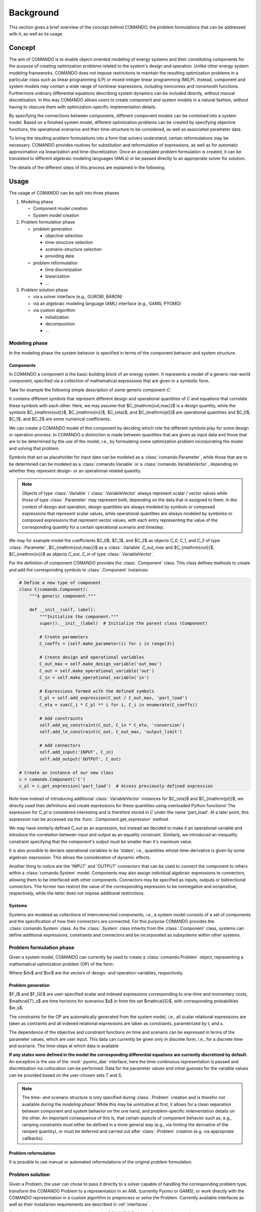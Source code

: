 .. This file is part of the COMANDO project which is released under the MIT
.. license. See file LICENSE for full license details.
..
.. AUTHOR: Marco Langiu
.. _background:

##########
Background
##########

This section gives a brief overview of the concept behind COMANDO, the problem
formulations that can be addressed with it, as well as its usage.

*******
Concept
*******

The aim of COMANDO is to enable object-oriented modeling of energy systems and their constituting components for the purpose of creating optimization problems related to the system's design and operation.
Unlike other energy system modeling frameworks, COMANDO does not impose restrictions to maintain the resulting optimization problems in a particular class such as linear programming (LP) or mixed-integer linear programming (MILP).
Instead, component and system models may contain a wide range of nonlinear expressions, including nonconvex and nonsmooth functions.
Furthermore ordinary differential equations describing system dynamics can be included directly, without manual discretization.
In this way COMANDO allows users to create component and system models in a natural fashion, without having to obscure them with optimization-specific implementation details.

By specifying the connections between components, different component models can be combined into a system model.
Based on a finished system model, different optimization problems can be created by specifying objective functions, the operational scenarios and their time-structure to be considered, as well as associated parameter data.

To bring the resulting problem formulations into a form that solvers understand, certain reformulations may be necessary.
COMANDO provides routines for substitution and reformulation of expressions, as well as for automatic approximation via linearization and time-discretization.
Once an acceptable problem formulation is created, it can be translated to different algebraic modeling languages (AMLs) or be passed directly to an appropriate solver for solution.

The details of the different steps of this process are explained in the following.

*****
Usage
*****

The usage of COMANDO can be split into three phases

1. Modeling phase

   - Component model creation
   - System model creation

2. Problem formulation phase

   - problem generation

     - objective selection
     - time-structure selection
     - scenario-structure selection
     - providing data
   - problem reformulation

     - time discretization
     - linearization
     - ...

3. Problem solution phase

   - via a solver interface (e.g., GUROBI, BARON)
   - via an algebraic modeling language (AML) interface (e.g., GAMS, PYOMO)
   - via custom algorithm

     - initialization
     - decomposition
     - ...


Modeling phase
==============

In the modeling phase the system behavior is specified in terms of the
component behavior and system structure.


Components
----------

In COMANDO a component is the basic building block of an energy system.
It represents a model of a generic real-world component, specified via a
collection of mathematical expressions that are given in a symbolic form.

Take for example the following simple description of some generic component `C`:

.. math::
   :nowrap:

   \begin{align}
     C_{\mathrm{out}} &= C_{\mathrm{in}} C_{\eta} \\
     C_{\eta} &= (C_0 + C_1 \, C_{\mathrm{pl}} + C_2 \, C_{\mathrm{pl}}^2) \\
     C_{\mathrm{pl}} &= C_{\mathrm{out}} / C_{\mathrm{out,max}}
   \end{align}

It contains different *symbols* that represent different design and operational quantities of `C` and equations that correlate these symbols with each other.
Here, we may assume that $C_{\mathrm{out,max}}$ is a design quantity, while the symbols $C_{\mathrm{out}}$, $C_{\mathrm{in}}$, $C_{\eta}$, and $C_{\mathrm{pl}}$ are operational quantities and $C_0$, $C_1$, and $C_2$ are some numerical coefficients.

We can create a COMANDO model of this component by deciding which role the different symbols play for some design or operation process.
In COMANDO a distinction is made between quantities that are given as input data and those that are to be determined by the use of the model, i.e., by formulating some optimization problem incorporating the model and solving that problem.

Symbols that act as placeholder for input data can be modeled as a :class:`comando.Parameter`, while those that are to be determined can be modeled as a :class:`comando.Variable` or a  :class:`comando.VariableVector`, depending on whether they represent design- or an operational-related quantity.

.. note::

  Objects of type :class:`.Variable` / :class:`.VariableVector` always represent scalar / vector values while those of type :class:`.Parameter` may represent both, depending on the data that is assigned to them.
  In the context of design and operation, design quantities are always modeled by symbols or composed expressions that represent scalar values, while operational quantities are always modeled by symbolss or composed expressions that represent vector values, with each entry representing the value of the corresponding quantity for a certain operational scenario and timestep.

We may for example model the coefficients $C_0$, $C_1$, and $C_2$ as objects `C_0`, `C_1`, and `C_2` of type :class:`.Parameter`, $C_{\mathrm{out,max}}$ as a :class:`.Variable` `C_out_max` and $C_{\mathrm{out}}$, $C_{\mathrm{in}}$ as objects `C_out`, `C_in` of type :class:`.VariableVector`.

For the definition of component COMANDO provides the :class:`.Component` class.
This class defines methods to create and add the corresponding symbols to :class:`.Component` instances:

.. code:: python

  # Define a new type of component
  class C(comando.Component):
      """A generic component."""

      def __init__(self, label):
          """Initialize the component."""
          super().__init__(label)  # Initialize the parent class (Component)

          # Create parameters
          C_coeffs = [self.make_parameter(i) for i in range(3)]

          # Create design and operational variables
          C_out_max = self.make_design_variable('out_max')
          C_out = self.make_operational_variable('out')
          C_in = self.make_operational_variable('in')

          # Expressions formed with the defined symbols
          C_pl = self.add_expression(C_out / C_out_max, 'part_load')
          C_eta = sum(C_i * C_pl ** i for i, C_i in enumerate(C_coeffs))

          # Add constraints
          self.add_eq_constraint(C_out, C_in * C_eta, 'conversion')
          self.add_le_constraint(C_out, C_out_max, 'output_limit')

          # Add connectors
          self.add_input('INPUT', C_in)
          self.add_output('OUTPUT', C_out)

  # Create an instance of our new class
  c = comando.Component('C')
  c_pl = c.get_expression('part_load')  # Access previously defined expression

Note how instead of introducing additional :class:`.VariableVector` instances for $C_{\eta}$ and $C_{\mathrm{pl}}$, we directly used their definitions and create expressions for these quantities using overloaded Python functions!
The expression for `C_pl` is considered interesting and is therefore stored in `C` under the name 'part_load'.
At a later point, this expression can be accessed via the :func:`.Component.get_expression` method.

We may have similarly defined `C_out` as an expression, but instead we decided to make it an operational variable and introduce the correlation between input and output as an equality constraint.
Similarly, we introduced an inequality constraint specifying that the component's output must be smaller than it's maximum value.

It is also possible to declare operational variables to be 'states', i.e.,
quantities whose time-derivative is given by some algebraic expression.
This allows the consideration of dynamic effects.

.. todo::

  Examples for :func:`.Component.declare_state` and :func:`.Component.make_state`

Another thing to notice are the 'INPUT' and 'OUTPUT' connectors that can be used to connect the component to others within a :class:`comando.System` model.
Components may also assign individual algebraic expressions to connectors, allowing them to be interfaced with other components.
Connectors may be specified as inputs, outputs or bidirectional connectors.
The former two restrict the value of the corresponding expression to be nonnegative and nonpositive, respectively, while the latter does not impose additional restrictions.

Systems
-------

Systems are modeled as collections of interconnected components, i.e., a system
model consists of a set of components and the specification of how their
connectors are connected.
For this purpose COMANDO provides the :class:`comando.System` class.
As the :class:`.System` class inherits from the :class:`.Component` class, systems can define additional expressions, constraints and connectors and be incorporated as subsystems within other systems.

.. todo::

  Example for system creation

Problem formulation phase
=========================

Given a system model, COMANDO can currently be used to create a :class:`comando.Problem`
object, representing a mathematical optimization problem (OP) of the form:

.. \require{boldsymbol}
.. math::
   :nowrap:

   \[
   % DEFINITIONS
   \renewcommand{\bm}[1]{\boldsymbol{\mathbf{#1}}}
   \renewcommand{\min}[1][]{
	   {\underset{#1}{\text{min}\,}}
   }
   \renewcommand{\st}{\mathrm{s.\,t.}}
   \renewcommand{\dv}{\bm{x}}
   \renewcommand{\ov}{\bm{y}_{s}(\cdot)}  % operational variables
   \renewcommand{\ovfunc}{\bm{y}_{s}(t)}  % operational variables
   \renewcommand{\derov}{\dot{\bm{y}}^\mathrm{d}_s(t)}  % derivative of ov
   \renewcommand{\roc}{\bm{f}}                          % specified rate of change for ov
   \renewcommand{\iv}{\bm{y}^\mathrm{d}_{s}(t=0)}       % initial value
   \renewcommand{\design}{I}
   \renewcommand{\operation}{{II}}
   \renewcommand{\of}{F}                       % objective function
   \renewcommand{\dobj}{\of_\design}           % design objective
   \renewcommand{\oobj}{\of_{\operation,s}}    % operational objective
   \renewcommand{\moobj}{\dot{\of}_\operation} % momentary operational objective
   \renewcommand{\myargs}{\big(\dv, \ovfunc, \bm{p}_s(t)\big)}
   %
   \begin{alignedat}{4}
     & \min[\dv] \;\;
       && \dobj(\dv) + \sum_{s \in \mathcal{S}} w_s \, \oobj^*(\dv) \\[-1mm]
     & \underset{\hphantom{\dv, \bm{y}}}{\st}
       && \bm{g}_\design(\dv) \leq \bm{0} \\[-2mm]
     & && \bm{h}_\design(\dv) = \bm{0} \\
     & && \left.\kern-0.75ex
            \begin{array}{lll}
              \oobj^*(\dv) =
              & \min[\bm{y}_s(\cdot)]
                & \oobj(\dv, \ov) = \!\!
                  \int_{\mathcal{T}_s} \!\!
                  \moobj\myargs \, \text{d}t \\
              & \st
                & \bm{y}^\text{d}_{s}(\cdot) \in \bm{y}_{s}(\cdot) \\
              & & \iv = \bm{y}^\text{d}_{s, 0} \\
              & & \left.\kern-0.3ex
                  \begin{array}{ll}
                    \derov = \roc\myargs \!\!\!&\\
                    \bm{g}_\operation\myargs \leq \bm{0} &\\
                    \bm{h}_\operation\myargs = \bm{0} &\\
                    \bm{y}_{s}(t) = [\bm{y}^\text{d}_{s}(t), ...] \\
                    \bm{y}_{s}(t) \in \mathcal{Y}_{s}(t) \subset \mathbb{R}^{n_y} \!\times \mathbb{Z}^{m_y} \!\!\!\!\!\!\!\!\! \\
                  \end{array}
                  \right\} \; \forall t \in \mathcal{T}_s \\
              & & \mathcal{T}_s = \left[0, T_s\right] \\[-2mm]
            \end{array}
          \right\}
            \; \forall s \in \mathcal{S} \\[1mm] %= \{s_1, s_2, \cdots, s_{\card{\mathcal{S}}}\}\\
      & && \dv \in \mathcal{X} \subset \mathbb{R}^{n_x} \!\times \mathbb{Z}^{m_x} \\[-2mm]
      & && \mathcal{S} = \{s_1, s_2, \cdots, s_{|\mathcal{S}|}\}
   \end{alignedat}
   \]

Where $\dv$ and $\ov$ are the vectors of design- and operation-variables, respectively.

Problem generation
------------------

$F_I$ and $F_{II}$ are user-specified scalar and indexed expressions corresponding to
one-time and momentary costs, $\mathcal{T}_s$ are time horizons for scenarios $s$ in from the set $\mathcal{S}$, with corresponding probabilities $w_s$.

The constraints for the OP are automatically generated from the system model,
i.e., all scalar relational expressions are taken as contraints and all indexed
relational expressions are taken as constraints, parametrized by t, and s.

The dependence of the objective and constraint functions on time and scenario can be expressed in terms of the parameter values, which are user input.
This data can currently be given only in discrete form, i.e., for a discrete time and scenario.
The time-steps at which data is available

**If any states were defined in the model the corresponding differential
equations are currently discretized by default.**
An exception is the use of the :mod:`.pyomo_dae` interface; here the time-continuous representation is passed and discretization via collocation can be performed.
Data for the parameter values and initial guesses for the variable values can be provided based on the user-chosen sets T and S.

.. note::

  The time- and scenario structure is only specified during :class:`.Problem` creation and is therefor not available during the *modeling phase*!
  While this may be unintuitive at first, it allows for a clean separation between component and system behavior on the one hand, and problem-specific imlementation details on the other.
  An important consequence of this is, that certain aspects of component behavior such as, e.g., ramping constraints must either be defined in a more general way (e.g., via limiting the derivative of the ramped quantity), or must be deferred and carried out after :class:`.Problem` creation (e.g. via appropriate callbacks).

.. todo::

  Example for :class:`.Problem` creation

.. todo::

  Examples for creating problem-specific constraints such as:

  - Constraints that restrict cumulative quantities (time-integrals of quantities)
  - Constraints that only consider a certain time range
  - Constraints explicitly referencing quantities corresponding to multiple time-points and/or scenarios

Problem reformulation
---------------------

It is possible to use manual or automated reformulations of the original
problem formulation.

.. todo::

  Example reformulations, :mod:`.linearization` module and default discretization scheme in the interfaces.

Problem solution
================

Given a Problem, the user can chose to pass it directly to a solver capable of handling the corresponding problem type, transform the COMANDO Problem to a representation in an AML (currently Pyomo or GAMS), or work directly with the COMANDO representation in a custom algorithm to preprocess or solve the
Problem.
Currently available interfaces as well as their installarion requirements are described in :ref:`interfaces`.

If a solution is obtained, it is loaded back into the COMANDO Problem after the solver terminates.
